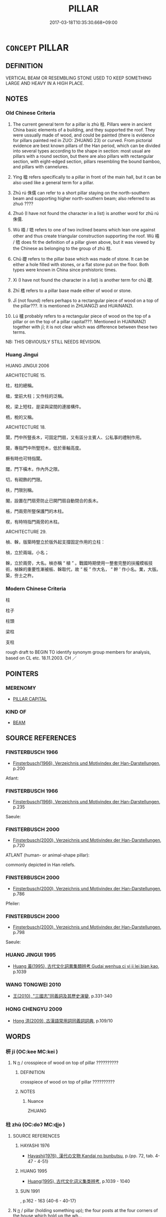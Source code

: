 # -*- mode: mandoku-tls-view -*-
#+TITLE: PILLAR
#+DATE: 2017-03-18T10:35:30.668+09:00        
#+STARTUP: content
* =CONCEPT= PILLAR
:PROPERTIES:
:CUSTOM_ID: uuid-7a83ff00-885d-47b0-98da-0c23c163b5a8
:SYNONYM+:  COLUMN
:SYNONYM+:  POST
:SYNONYM+:  SUPPORT
:SYNONYM+:  UPRIGHT
:SYNONYM+:  BALUSTER
:SYNONYM+:  PIER
:SYNONYM+:  PILE
:SYNONYM+:  PILASTER
:SYNONYM+:  STANCHION
:SYNONYM+:  PROP
:SYNONYM+:  NEWEL
:SYNONYM+:  OBELISK
:SYNONYM+:  MONOLITH
:TR_ZH: 柱
:TR_OCH: 柱
:END:
** DEFINITION

VERTICAL BEAM OR RESEMBLING STONE USED TO KEEP SOMETHING LARGE AND HEAVY IN A HIGH PLACE.

** NOTES

*** Old Chinese Criteria
1. The current general term for a pillar is zhù 柱. Pillars were in ancient China basic elements of a building, and they supported the roof. They were ussually made of wood, and could be painted (there is evidence for pillars painted red in ZUO: ZHUANG 23) or curved. From pictorial evidence are best known pillars of the Han period, which can be divided into several types according to the shape in section: most usual are pillars with a round section, but there are also pillars with rectangular section, with eight-edged section, pillars resembling the bound bamboo, and pillars with cannelures.

2. Yíng 楹 refers specifically to a pillar in front of the main hall, but it can be also used like a general term for a pillar.

3. Zhū rú 侏儒 can refer to a short pillar staying on the north-southern beam and supporting higher north-southern beam; also referred to as zhuó ????

4. Zhuó (I have not found the character in a list) is another word for zhū rú 侏儒.

5. Wú 梧 / 牾 refers to one of two inclined beams which lean one against other and thus create triangular construction supporting the roof. Wú 梧 / 牾 does fit the definition of a pillar given above, but it was viewed by the Chinese as belonging to the group of zhù 柱.

6. Chū 礎 refers to the pillar base which was made of stone. It can be either a hole filled with stones, or a flat stone put on the floor. Both types were known in China since prehistoric times.

7. Xì (I have not found the character in a list) is another term for chū 礎.

7. Zhī 榰 refers to a pillar base made either of wood or stone.

8. Jī (not found) refers perhaps to a rectangular piece of wood on a top of the pillar???. It is mentioned in ZHUANGZI and HUAINANZI.

9. Lú 櫨 probably refers to a rectangular piece of wood on the top of a pillar or on the top of a pillar capital???. Mentioned in HUAINANZI together with jī; it is not clear which was difference between these two terms.

NB: THIS OBVIOUSLY STILL NEEDS REVISION.

*** Huang Jingui
HUANG JINGUI 2006

ARCHITECTURE 15.

柱，柱的總稱。

楹，堂前大柱；又作柱的泛稱。

梲，梁上短柱，是梁與梁間的連接構件。

栭，梲的又稱。

ARCHITECTURE 18.

闑，門中所豎長木，可固定門扇，又有區分主賓人、公私事的禮制作用。

閫，專指門中所豎短木，低於車軸高度。

橛有時也可特指闑。

閾，門下橫木，作內外之限。

切，有砌飾的門限。

柣，門限別稱。

閣，設置在門扇旁防止已開門扇自動閉合的長木。

棖，門兩旁所豎保護門的木柱。

楔，有時特指門兩旁的木柱。

ARCHITECTURE 29.

楨、榦，版築時豎立於版外起支撐固定作用的立柱：

楨，立於兩端，小名；

榦，立於兩旁，大名。楨亦稱 “ 植 ” 。戰國時期使用一整套完整的扶攏模板技術，楨榦的重要性漸被板、榦取代，故 “ 板 ” 作大名， “ 幹 ’ 作小名。業，大版。築，夯土之杵。

*** Modern Chinese Criteria
柱

柱子

柱頭

梁柱

支柱

rough draft to BEGIN TO identify synonym group members for analysis, based on CL etc. 18.11.2003. CH ／

** POINTERS
*** MERENOMY
 - [[tls:concept:PILLAR CAPITAL][PILLAR CAPITAL]]

*** KIND OF
 - [[tls:concept:BEAM][BEAM]]

** SOURCE REFERENCES
*** FINSTERBUSCH 1966
 - [[cite:FINSTERBUSCH-1966][Finsterbusch(1966), Verzeichnis und Motivindex der Han-Darstellungen]], p.200


Atlant:

*** FINSTERBUSCH 1966
 - [[cite:FINSTERBUSCH-1966][Finsterbusch(1966), Verzeichnis und Motivindex der Han-Darstellungen]], p.235


Saeule:

*** FINSTERBUSCH 2000
 - [[cite:FINSTERBUSCH-2000][Finsterbusch(2000), Verzeichnis und Motivindex der Han-Darstellungen]], p.720


ATLANT (human- or animal-shape pillar):

commonly depicted in Han reliefs.

*** FINSTERBUSCH 2000
 - [[cite:FINSTERBUSCH-2000][Finsterbusch(2000), Verzeichnis und Motivindex der Han-Darstellungen]], p.786


Pfeiler:

*** FINSTERBUSCH 2000
 - [[cite:FINSTERBUSCH-2000][Finsterbusch(2000), Verzeichnis und Motivindex der Han-Darstellungen]], p.798


Saeule:

*** HUANG JINGUI 1995
 - [[cite:HUANG-JINGUI-1995][Huang 黃(1995), 古代文化詞異集類辨考 Gudai wenhua ci yi ji lei bian kao]], p.1039

*** WANG TONGWEI 2010
 - [[cite:WANG-TONGWEI-2010][ 王(2010), "三國志"同義詞及其歷史演變]], p.331-340

*** HONG CHENGYU 2009
 - [[cite:HONG-CHENGYU-2009][Hong 洪(2009), 古漢語常用詞同義詞詞典]], p.109/10

** WORDS
   :PROPERTIES:
   :VISIBILITY: children
   :END:
*** 枅 jī (OC:kee MC:kei )
:PROPERTIES:
:CUSTOM_ID: uuid-17792798-b9c4-4706-b976-fc6fd571e2db
:Char+: 枅(75,4/8) 
:GY_IDS+: uuid-dcdef4dd-bde9-4fb7-ba20-2356348397e4
:PY+: jī     
:OC+: kee     
:MC+: kei     
:END: 
**** N [[tls:syn-func::#uuid-8717712d-14a4-4ae2-be7a-6e18e61d929b][n]] / crosspiece of wood on top of pillar ??????????
:PROPERTIES:
:CUSTOM_ID: uuid-5f570ffe-ec5c-44b9-ba05-a4da24127011
:WARRING-STATES-CURRENCY: 1
:END:
****** DEFINITION

crosspiece of wood on top of pillar ??????????

****** NOTES

******* Nuance
ZHUANG

*** 柱 zhù (OC:doʔ MC:ɖi̯o )
:PROPERTIES:
:CUSTOM_ID: uuid-df80c349-37c3-4593-a6e5-6e3c0af8bb6c
:Char+: 柱(75,5/9) 
:GY_IDS+: uuid-cf5fa4b9-0dfa-46d4-a668-9cfe917e40ba
:PY+: zhù     
:OC+: doʔ     
:MC+: ɖi̯o     
:END: 
**** SOURCE REFERENCES
***** HAYASHI 1976
 - [[cite:HAYASHI-1976][Hayashi(1976), 漢代の文物 Kandai no bunbutsu]], p.{pp. 72, tab. 4-47 - 4-51}

***** HUANG 1995
 - [[cite:HUANG-1995][Huang(1995), 古代文化词义集类辨考]], p.1039 - 1040

***** SUN 1991
, p.162 - 163 {40-6 - 40-17}

**** N [[tls:syn-func::#uuid-8717712d-14a4-4ae2-be7a-6e18e61d929b][n]] / pillar (holding something up); the four posts at the four corners of the house which hold up the wh...
:PROPERTIES:
:CUSTOM_ID: uuid-d8e6262b-1dc9-43f3-92cf-f1c0204d9492
:WARRING-STATES-CURRENCY: 5
:END:
****** DEFINITION

pillar (holding something up); the four posts at the four corners of the house which hold up the whole structure

****** NOTES

**** N [[tls:syn-func::#uuid-8717712d-14a4-4ae2-be7a-6e18e61d929b][n]] {[[tls:sem-feat::#uuid-2e48851c-928e-40f0-ae0d-2bf3eafeaa17][figurative]]} / pillar of support; main support of nose
:PROPERTIES:
:CUSTOM_ID: uuid-f7a46841-6443-43d1-a1f6-d04186f31d2b
:END:
****** DEFINITION

pillar of support; main support of nose

****** NOTES

**** V [[tls:syn-func::#uuid-fbfb2371-2537-4a99-a876-41b15ec2463c][vtoN]] / serve as a pillar for
:PROPERTIES:
:CUSTOM_ID: uuid-859c2dbf-c657-45aa-a70d-a0b4ed37c497
:END:
****** DEFINITION

serve as a pillar for

****** NOTES

**** V [[tls:syn-func::#uuid-fbfb2371-2537-4a99-a876-41b15ec2463c][vtoN]] {[[tls:sem-feat::#uuid-2e48851c-928e-40f0-ae0d-2bf3eafeaa17][figurative]]} / serve as a pillar for
:PROPERTIES:
:CUSTOM_ID: uuid-de8a4a4b-c535-4ba0-8982-24518a772aef
:END:
****** DEFINITION

serve as a pillar for

****** NOTES

*** 梧 wú (OC:ŋaa MC:ŋuo̝ )
:PROPERTIES:
:CUSTOM_ID: uuid-4d11f132-16bd-4eb6-8d6a-542985b944b1
:Char+: 梧(75,7/11) 
:GY_IDS+: uuid-fbbcf78f-c1a4-4599-94aa-c173f2a341b0
:PY+: wú     
:OC+: ŋaa     
:MC+: ŋuo̝     
:END: 
**** SOURCE REFERENCES
***** SUN 1991
, p.162 {40-11}

*** 桯 tīng (OC:theeŋ MC:theŋ )
:PROPERTIES:
:CUSTOM_ID: uuid-5e8f0bca-6ccf-4ad9-ba2a-3ae0e59c16b9
:Char+: 桯(75,7/11) 
:GY_IDS+: uuid-fae4e8bd-3cf5-4d3f-ac74-962e2ec4789d
:PY+: tīng     
:OC+: theeŋ     
:MC+: theŋ     
:END: 
**** N [[tls:syn-func::#uuid-8717712d-14a4-4ae2-be7a-6e18e61d929b][n]] / pillar ??????????
:PROPERTIES:
:CUSTOM_ID: uuid-0e6c075a-1f26-4ee4-9fe9-baf93c965867
:END:
****** DEFINITION

pillar ??????????

****** NOTES

*** 梲 zhuō (OC:k-ljod MC:tɕiɛt )
:PROPERTIES:
:CUSTOM_ID: uuid-6d38e8d2-cb6b-4dc5-894e-05f1c7ebb47d
:Char+: 梲(75,7/11) 
:GY_IDS+: uuid-ee1b8355-e674-4722-81c0-ffb28f542839
:PY+: zhuō     
:OC+: k-ljod     
:MC+: tɕiɛt     
:END: 
**** N [[tls:syn-func::#uuid-8717712d-14a4-4ae2-be7a-6e18e61d929b][n]] / short pillars placed on the north-south liáng 梁, supporting a higher parallel north-south beam.
:PROPERTIES:
:CUSTOM_ID: uuid-6ef271a8-ca61-4763-b150-1ae20c452936
:END:
****** DEFINITION

short pillars placed on the north-south liáng 梁, supporting a higher parallel north-south beam.

****** NOTES

*** 棖 chéng (OC:ɡrlaaŋ MC:ɖɣaŋ )
:PROPERTIES:
:CUSTOM_ID: uuid-59a64d56-b802-4576-a488-baf676f62864
:Char+: 棖(75,8/12) 
:GY_IDS+: uuid-50f7421e-3186-40ce-b1ba-166e4bd75752
:PY+: chéng     
:OC+: ɡrlaaŋ     
:MC+: ɖɣaŋ     
:END: 
**** N [[tls:syn-func::#uuid-8717712d-14a4-4ae2-be7a-6e18e61d929b][n]] / door post
:PROPERTIES:
:CUSTOM_ID: uuid-6dd730b0-768e-47e2-90b1-fbf6c1207d8c
:WARRING-STATES-CURRENCY: 3
:END:
****** DEFINITION

door post

****** NOTES

*** 楶 jié (OC:stiiɡ MC:tset )
:PROPERTIES:
:CUSTOM_ID: uuid-43f1ee26-df07-4bce-a368-3b5ea62f9e7e
:Char+: 楶(75,9/13) 
:GY_IDS+: uuid-9dd28329-f6b7-4cc0-b2de-42004a6e3de8
:PY+: jié     
:OC+: stiiɡ     
:MC+: tset     
:END: 
**** N [[tls:syn-func::#uuid-8717712d-14a4-4ae2-be7a-6e18e61d929b][n]] / pillars, lintels (in private homes)
:PROPERTIES:
:CUSTOM_ID: uuid-e8e11e6f-22db-4ba7-939e-958cf36d3f6a
:END:
****** DEFINITION

pillars, lintels (in private homes)

****** NOTES

*** 楹 yíng (OC:leŋ MC:jiɛŋ )
:PROPERTIES:
:CUSTOM_ID: uuid-6b2c6a16-55ef-4af5-b6aa-5c0ae19ea9c3
:Char+: 楹(75,9/13) 
:GY_IDS+: uuid-80c99fa1-8f86-4470-8239-7d31ba9da51d
:PY+: yíng     
:OC+: leŋ     
:MC+: jiɛŋ     
:END: 
**** SOURCE REFERENCES
***** HUANG 1995
 - [[cite:HUANG-1995][Huang(1995), 古代文化词义集类辨考]], p.1040 - 1041

***** XIANG 1997
 - [[cite:XIANG-1997][Xiang(1997), [100 page synonym dictionary which I have in Oslo and shall identify.CH]]], p.815

**** N [[tls:syn-func::#uuid-8717712d-14a4-4ae2-be7a-6e18e61d929b][n]] / pillar in front of the main hall, on the main platform in front of the main hall; but the term can ...
:PROPERTIES:
:CUSTOM_ID: uuid-73a741c4-a094-49e3-9053-f3fd6084219e
:END:
****** DEFINITION

pillar in front of the main hall, on the main platform in front of the main hall; but the term can also be used to refer quite generally to a pillar of any kind, including the structurally crucial zhù 柱.

****** NOTES

*** 榰 zhī (OC:kje MC:tɕiɛ )
:PROPERTIES:
:CUSTOM_ID: uuid-0b5b448a-213b-4e69-9ae4-9242f49ac15c
:Char+: 榰(75,10/14) 
:GY_IDS+: uuid-ce2d7a93-4879-4b15-8464-fef13243da25
:PY+: zhī     
:OC+: kje     
:MC+: tɕiɛ     
:END: 
*** 榦 gàn (OC:kaans MC:kɑn )
:PROPERTIES:
:CUSTOM_ID: uuid-51432d1c-7d46-4fbe-b174-20ce727fa27f
:Char+: 榦(75,10/14) 
:GY_IDS+: uuid-7d9f11d8-d628-4f24-9033-bacbbe05fd33
:PY+: gàn     
:OC+: kaans     
:MC+: kɑn     
:END: 
**** N [[tls:syn-func::#uuid-8717712d-14a4-4ae2-be7a-6e18e61d929b][n]] / pillar, upright beam used in building large structures
:PROPERTIES:
:CUSTOM_ID: uuid-1d3a6eda-2054-48df-bb59-1cf0a0989519
:END:
****** DEFINITION

pillar, upright beam used in building large structures

****** NOTES

*** 櫨 lú (OC:ɡ-raa MC:luo̝ )
:PROPERTIES:
:CUSTOM_ID: uuid-fb70d571-c839-4e20-9be4-d3c2951f2ff1
:Char+: 櫨(75,16/20) 
:GY_IDS+: uuid-ed9ada8f-2da8-4381-9abd-49c7b7113b7d
:PY+: lú     
:OC+: ɡ-raa     
:MC+: luo̝     
:END: 
**** SOURCE REFERENCES
***** HAYASHI 1976
 - [[cite:HAYASHI-1976][Hayashi(1976), 漢代の文物 Kandai no bunbutsu]], p.{pp. 72, tab. 4-50???}

*** 碑 bēi (OC:pre MC:piɛ )
:PROPERTIES:
:CUSTOM_ID: uuid-5cb550a6-c65f-451b-a8f3-de2ed564134c
:Char+: 碑(112,8/13) 
:GY_IDS+: uuid-b7af3d09-3aa5-4356-8b9a-749131bf432c
:PY+: bēi     
:OC+: pre     
:MC+: piɛ     
:END: 
**** N [[tls:syn-func::#uuid-8717712d-14a4-4ae2-be7a-6e18e61d929b][n]] / (sometimes inscribed?) pillar; post
:PROPERTIES:
:CUSTOM_ID: uuid-4c6eaa2e-6c0b-4e43-8c36-dcef333e8874
:WARRING-STATES-CURRENCY: 3
:END:
****** DEFINITION

(sometimes inscribed?) pillar; post

****** NOTES

*** 磶 xì (OC:sqaɡ MC:siɛk )
:PROPERTIES:
:CUSTOM_ID: uuid-9040642d-ef58-4fe5-86c7-7b3e39369258
:Char+: 磶(112,12/17) 
:GY_IDS+: uuid-b7322631-a281-45c7-9126-35b2f34b0b89
:PY+: xì     
:OC+: sqaɡ     
:MC+: siɛk     
:END: 
**** N [[tls:syn-func::#uuid-8717712d-14a4-4ae2-be7a-6e18e61d929b][n]] / round stone pillar base
:PROPERTIES:
:CUSTOM_ID: uuid-24c8e002-245a-4a6b-afa5-b9ba67b57f7e
:WARRING-STATES-CURRENCY: 1
:END:
****** DEFINITION

round stone pillar base

****** NOTES

*** 礎 chǔ (OC:skhraʔ MC:ʈʂhi̯ɤ )
:PROPERTIES:
:CUSTOM_ID: uuid-981036ef-01d0-4f20-9f63-6b351d2dfbaa
:Char+: 礎(112,13/18) 
:GY_IDS+: uuid-dc8ead8d-6ba9-4cfc-aab9-d40796612d19
:PY+: chǔ     
:OC+: skhraʔ     
:MC+: ʈʂhi̯ɤ     
:END: 
**** SOURCE REFERENCES
***** HUANG 1995
 - [[cite:HUANG-1995][Huang(1995), 古代文化词义集类辨考]], p.1040

**** N [[tls:syn-func::#uuid-8717712d-14a4-4ae2-be7a-6e18e61d929b][n]] / HN: base of a colum made of stone
:PROPERTIES:
:CUSTOM_ID: uuid-a7aad10f-1223-4677-af2b-74ccba595a06
:WARRING-STATES-CURRENCY: 2
:END:
****** DEFINITION

HN: base of a colum made of stone

****** NOTES

*** 礩 zhì (OC:tjid MC:tɕit ) / 質 zhì (OC:tjid MC:tɕit )
:PROPERTIES:
:CUSTOM_ID: uuid-4b50c640-bcd1-47e2-9233-c816da320727
:Char+: 礩(112,15/20) 
:Char+: 質(154,8/15) 
:GY_IDS+: uuid-75f07ca2-6f01-47c7-8bf5-d03eea24cb1e
:PY+: zhì     
:OC+: tjid     
:MC+: tɕit     
:GY_IDS+: uuid-747d5e78-deb0-4f2e-bcff-25b7db70a9af
:PY+: zhì     
:OC+: tjid     
:MC+: tɕit     
:END: 
**** N [[tls:syn-func::#uuid-8717712d-14a4-4ae2-be7a-6e18e61d929b][n]] / ZGC: stone or metal base of a pillar
:PROPERTIES:
:CUSTOM_ID: uuid-712713fe-4d9d-46b4-8dfc-793906abbb5f
:WARRING-STATES-CURRENCY: 3
:END:
****** DEFINITION

ZGC: stone or metal base of a pillar

****** NOTES

******* Examples
HF 10.6.111: base of a column (made of copper)

*** 侏儒 zhūrú (OC:tjo njo MC:tɕi̯o ȵi̯o )
:PROPERTIES:
:CUSTOM_ID: uuid-402a8e8e-edfd-4a7d-bc7a-d27f6173ff3c
:Char+: 侏(9,6/8) 儒(9,14/16) 
:GY_IDS+: uuid-ae55f7fb-e79c-43b8-98de-39e979d5e4ba uuid-168adc94-852a-4ca7-93f6-046b05d7ea69
:PY+: zhū rú    
:OC+: tjo njo    
:MC+: tɕi̯o ȵi̯o    
:END: 
**** SOURCE REFERENCES
***** HAYASHI 1976
 - [[cite:HAYASHI-1976][Hayashi(1976), 漢代の文物 Kandai no bunbutsu]], p.{pp. 72, tab.: 4-52}

***** HUANG 1995
 - [[cite:HUANG-1995][Huang(1995), 古代文化词义集类辨考]], p.1041

*** 棟梁 dòngliáng (OC:tooŋs k-raŋ MC:tuŋ li̯ɐŋ )
:PROPERTIES:
:CUSTOM_ID: uuid-5b62fe2c-a1e1-4446-831d-835743a0c0a2
:Char+: 棟(75,8/12) 梁(75,7/11) 
:GY_IDS+: uuid-4ae2b0a2-9aa3-420d-b33a-03b42c702848 uuid-8f4c6fef-a2d0-4f42-84c9-0b140eccd8d6
:PY+: dòng liáng    
:OC+: tooŋs k-raŋ    
:MC+: tuŋ li̯ɐŋ    
:END: 
**** N [[tls:syn-func::#uuid-a8e89bab-49e1-4426-b230-0ec7887fd8b4][NP]] / large pillar
:PROPERTIES:
:CUSTOM_ID: uuid-fa7fd735-c630-458d-9f4d-e3c2fea4aacc
:END:
****** DEFINITION

large pillar

****** NOTES

** BIBLIOGRAPHY
bibliography:../core/tlsbib.bib
